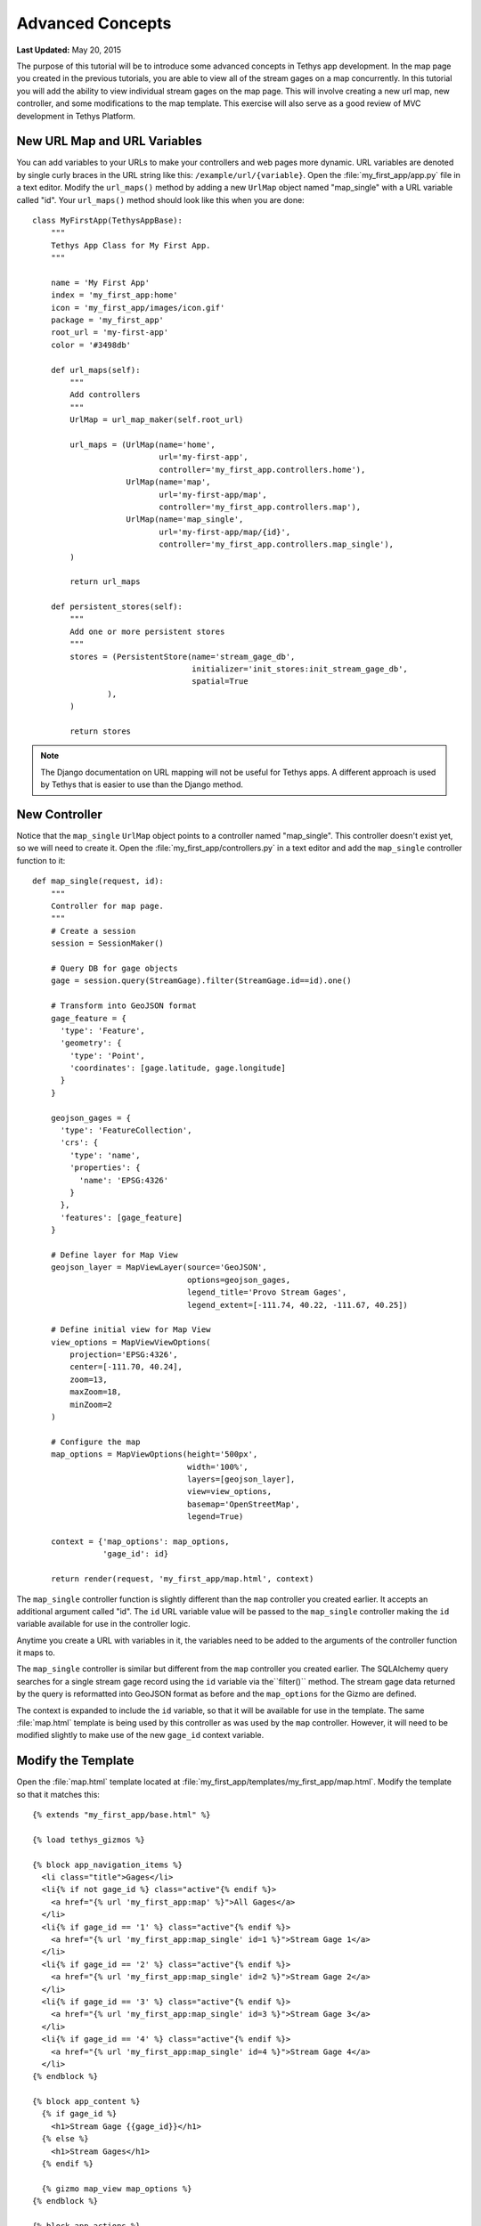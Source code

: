 *****************
Advanced Concepts
*****************

**Last Updated:** May 20, 2015

The purpose of this tutorial will be to introduce some advanced concepts in Tethys app development. In the map page you created in the previous tutorials, you are able to view all of the stream gages on a map concurrently. In this tutorial you will add the ability to view individual stream gages on the map page. This will involve creating a new url map, new controller, and some modifications to the map template. This exercise will also serve as a good review of MVC development in Tethys Platform.

New URL Map and URL Variables
=============================

You can add variables to your URLs to make your controllers and web pages more dynamic. URL variables are denoted by single curly braces in the URL string like this: ``/example/url/{variable}``. Open the :file:`my_first_app/app.py` file in a text editor. Modify the ``url_maps()`` method by adding a new ``UrlMap`` object named "map_single" with a URL variable called "id". Your ``url_maps()`` method should look like this when you are done:

::

    class MyFirstApp(TethysAppBase):
        """
        Tethys App Class for My First App.
        """

        name = 'My First App'
        index = 'my_first_app:home'
        icon = 'my_first_app/images/icon.gif'
        package = 'my_first_app'
        root_url = 'my-first-app'
        color = '#3498db'

        def url_maps(self):
            """
            Add controllers
            """
            UrlMap = url_map_maker(self.root_url)

            url_maps = (UrlMap(name='home',
                               url='my-first-app',
                               controller='my_first_app.controllers.home'),
                        UrlMap(name='map',
                               url='my-first-app/map',
                               controller='my_first_app.controllers.map'),
                        UrlMap(name='map_single',
                               url='my-first-app/map/{id}',
                               controller='my_first_app.controllers.map_single'),
            )

            return url_maps

        def persistent_stores(self):
            """
            Add one or more persistent stores
            """
            stores = (PersistentStore(name='stream_gage_db',
                                      initializer='init_stores:init_stream_gage_db',
                                      spatial=True
                    ),
            )

            return stores

.. note::

    The Django documentation on URL mapping will not be useful for Tethys apps. A different approach is used by Tethys that is easier to use than the Django method.

New Controller
==============

Notice that the ``map_single`` ``UrlMap`` object points to a controller named "map_single". This controller doesn't exist yet, so we will need to create it. Open the :file:`my_first_app/controllers.py` in a text editor and add the ``map_single`` controller function to it:

::

    def map_single(request, id):
        """
        Controller for map page.
        """
        # Create a session
        session = SessionMaker()

        # Query DB for gage objects
        gage = session.query(StreamGage).filter(StreamGage.id==id).one()

        # Transform into GeoJSON format
        gage_feature = {
          'type': 'Feature',
          'geometry': {
            'type': 'Point',
            'coordinates': [gage.latitude, gage.longitude]
          }
        }

        geojson_gages = {
          'type': 'FeatureCollection',
          'crs': {
            'type': 'name',
            'properties': {
              'name': 'EPSG:4326'
            }
          },
          'features': [gage_feature]
        }

        # Define layer for Map View
        geojson_layer = MapViewLayer(source='GeoJSON',
                                     options=geojson_gages,
                                     legend_title='Provo Stream Gages',
                                     legend_extent=[-111.74, 40.22, -111.67, 40.25])

        # Define initial view for Map View
        view_options = MapViewViewOptions(
            projection='EPSG:4326',
            center=[-111.70, 40.24],
            zoom=13,
            maxZoom=18,
            minZoom=2
        )

        # Configure the map
        map_options = MapViewOptions(height='500px',
                                     width='100%',
                                     layers=[geojson_layer],
                                     view=view_options,
                                     basemap='OpenStreetMap',
                                     legend=True)

        context = {'map_options': map_options,
                   'gage_id': id}

        return render(request, 'my_first_app/map.html', context)

The ``map_single`` controller function is slightly different than the ``map`` controller you created earlier. It accepts an additional argument called "id". The ``id`` URL variable value will be passed to the ``map_single`` controller making the ``id`` variable available for use in the controller logic.

Anytime you create a URL with variables in it, the variables need to be added to the arguments of the controller function it maps to.

The ``map_single`` controller is similar but different from the ``map`` controller you created earlier. The SQLAlchemy query searches for a single stream gage record using the ``id`` variable via the``filter()`` method. The stream gage data returned by the query is reformatted into GeoJSON format as before and the ``map_options`` for the Gizmo are defined.

The context is expanded to include the ``id`` variable, so that it will be available for use in the template. The same :file:`map.html` template is being used by this controller as was used by the ``map`` controller. However, it will need to be modified slightly to make use of the new ``gage_id`` context variable.

Modify the Template
===================

Open the :file:`map.html` template located at :file:`my_first_app/templates/my_first_app/map.html`. Modify the template so that it matches this:

::

    {% extends "my_first_app/base.html" %}

    {% load tethys_gizmos %}

    {% block app_navigation_items %}
      <li class="title">Gages</li>
      <li{% if not gage_id %} class="active"{% endif %}>
        <a href="{% url 'my_first_app:map' %}">All Gages</a>
      </li>
      <li{% if gage_id == '1' %} class="active"{% endif %}>
        <a href="{% url 'my_first_app:map_single' id=1 %}">Stream Gage 1</a>
      </li>
      <li{% if gage_id == '2' %} class="active"{% endif %}>
        <a href="{% url 'my_first_app:map_single' id=2 %}">Stream Gage 2</a>
      </li>
      <li{% if gage_id == '3' %} class="active"{% endif %}>
        <a href="{% url 'my_first_app:map_single' id=3 %}">Stream Gage 3</a>
      </li>
      <li{% if gage_id == '4' %} class="active"{% endif %}>
        <a href="{% url 'my_first_app:map_single' id=4 %}">Stream Gage 4</a>
      </li>
    {% endblock %}

    {% block app_content %}
      {% if gage_id %}
        <h1>Stream Gage {{gage_id}}</h1>
      {% else %}
        <h1>Stream Gages</h1>
      {% endif %}

      {% gizmo map_view map_options %}
    {% endblock %}

    {% block app_actions %}
      <a href="{% url 'my_first_app:home' %}" class="btn btn-default">Back</a>
    {% endblock %}

There are two changes to the :file:`map.html` template that are worth noting. First, the template now overrides the ``app_navigation_block`` to provide links for each of the stream gages in the navigation. The ``if`` template tag is used in each of the nav items to highlight the appropriate link based on the ``gage_id``. Notice that all ``if`` tags must also end with a ``endif`` tag. The text between the two tags is displayed only if the conditional statement evaluates to ``True``. The ``href`` for each link is provided using the ``url``, but this time the ``id`` variable is also provided as an argument.

The other change to the template is the heading of the page (``<h1>``) is wrapped by ``if``, ``else``, and ``endif`` tags. The effect is to display "Stream Gage id#" when viewing only one stream gage and "Stream Gages" when viewing all of them.

View Updated Map Page
=====================

Just like that, you added a new page to your app using MVC. Save the changes to any files you edited and start up the development server using the ``tethys manage start`` command and browse to your app. Use the "Go To Map" action on the home page to browse to your new map page and use the options in the navigation pane to view the different gages. It should look like this (although you may need to pan and zoom some):

.. figure:: ../../images/map_single_page.png
    :width: 650px

Variable URLs
=============

Take note of the URL as you are viewing the different gages. You should see the ID of the current gage. For example, the URL for the gage with an ID of 1 would be `<http://127.0.0.1:8000/apps/my-first-app/map/1/>`_. You can manually change the ID in the URL to request the gage with that ID. Visit this URL `<http://127.0.0.1:8000/apps/my-first-app/map/3/>`_ and it will map the gage with ID 3.

Try this URL: `<http://127.0.0.1:8000/apps/my-first-app/map/100/>`_. You should see a lovely error message, because you don't have a gage with ID 100 in the database. This uncovers a bug in your code that we won't take the time to fix in this tutorial. If this were a real app, you would need to handle the case when the ID doesn't match anything in the database so that it doesn't give you an error.

This exercise also exposes a vulnerability with using integer IDs in the URL--they can be guessed easily. For example if your app had a delete method, it would be very easy for an attacker to write a script that would increment through integers and call the delete method--effectively clearing your database. It would be a much better practice to use a UUID (see `Universally unique identifier <http://en.wikipedia.org/wiki/Universally_unique_identifier>`_) or something similar for IDs.